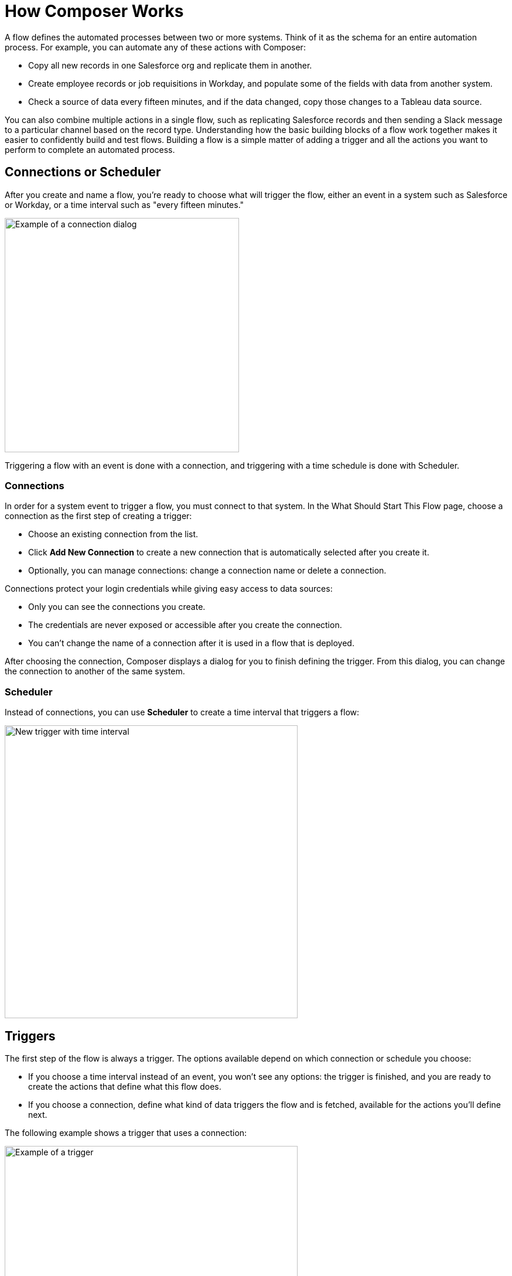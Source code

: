 = How Composer Works

A flow defines the automated processes between two or more systems. Think of it as the schema for an entire automation process. For example, you can automate any of these actions with Composer:

* Copy all new records in one Salesforce org and replicate them in another.
* Create employee records or job requisitions in Workday, and populate some of the fields with data from another system.
//* Send a Slack message every time a Google Sheet is updated.
* Check a source of data every fifteen minutes, and if the data changed, copy those changes to a Tableau data source.

You can also combine multiple actions in a single flow, such as replicating Salesforce records and then sending a Slack message to a particular channel based on the record type. Understanding how the basic building blocks of a flow work together makes it easier to confidently build and test flows. Building a flow is a simple matter of adding a trigger and all the actions you want to perform to complete an automated process.

== Connections or Scheduler

After you create and name a flow, you're ready to choose what will trigger the flow, either an event in a system such as Salesforce or Workday, or a time interval such as "every fifteen minutes."

image::images/connection-example.png[Example of a connection dialog, 400]

Triggering a flow with an event is done with a connection, and triggering with a time schedule is done with Scheduler.

=== Connections

In order for a system event to trigger a flow, you must connect to that system. In the What Should Start This Flow page, choose a connection as the first step of creating a trigger:

* Choose an existing connection from the list.
* Click *Add New Connection* to create a new connection that is automatically selected after you create it.
* Optionally, you can manage connections: change a connection name or delete a connection.

Connections protect your login credentials while giving easy access to data sources:

* Only you can see the connections you create.
* The credentials are never exposed or accessible after you create the connection.
* You can't change the name of a connection after it is used in a flow that is deployed.

After choosing the connection, Composer displays a dialog for you to finish defining the trigger.
From this dialog, you can change the connection to another of the same system.

=== Scheduler

Instead of connections, you can use *Scheduler* to create a time interval that triggers a flow:

image::images/connection-scheduler.png[New trigger with time interval, 500]

== Triggers

The first step of the flow is always a trigger. The options available depend on which connection or schedule you choose:

* If you choose a time interval instead of an event, you won't see any options: the trigger is finished, and you are ready to create the actions that define what this flow does.
* If you choose a connection, define what kind of data triggers the flow and is fetched, available for the actions you'll define next.

The following example shows a trigger that uses a connection:

image::images/trigger-example.png[Example of a trigger, 500]

* *Trigger* is the name of the trigger, a name you provide.
* *Salesforce Org HQ* is the name of the connection which this trigger uses as the data source.
The trigger listens to the data source and starts when an event specified in the next field occurs, or when a time interval is reached.
* *Start this flow when:* is a list of actions that can start a flow for the chosen connection. Click in the text box to see a list of options.
* *Object type* is a list of objects you can choose, such as account or opportunity for a Salesforce connection. The label here and the choices you are given depend on the connection.
* *Result fields* by default lists the number of fields that will be available to the flow each time it is triggered. To work with only some record fields, click *Select Fields*.
* *Sample Output* shows you the field name and a sample value taken from an actual, random record in the data source you connected to. Check the sample output to confirm that you've connected to the correct account. It also helps you understand the data you'll have to work with in subsequent steps.
+
To see the API Name of the field, hover over the information bubble next to each field name.

You can test your trigger and adjust as needed. Simple click *Test*, then make the system event happen: in this example, create a new Salesforce contact. If the test completes without errors, you're ready for the next step: define the actions that this flow will perform after being triggered.

== Actions

An action is a step in the flow. You create the first action of the flow right after the trigger, and as with the trigger, you can choose a connection. You'll have access to the data fetched by the trigger as well.

However, you can also start with a flow control before the action.

image:images/create-an-action.png[Add action dialog, 400]

=== Action Starting with a Connection

In the following example, a Salesforce admin has created an action, named it, and chosen a connection to their Google spreadsheets, as you can see in the top banner of the action. The admin has also defined the action: in this case, create a new row in a spreadsheet and populate it with some fields from the trigger: in this case, each new Salesforce contact.

image::images/action-step1.png[Example action, 600]

* *Action* is the task you want to perform. The actions you can choose from depend on which connection you used when you created the action. Naming the action may make your flow easier to understand.
+
The rest of the fields in this section depend on the connection type, and the action you choose.
* *Spreadsheet ID* is the name of the spreadsheet this action will use. You can search for and select any of the spreadsheets that you can access using the credentials you used to create the connection.
* *Worksheet* is the name of the specific worksheet in the spreadsheet where you will add a row.

* *Columns* is the area where you map the trigger fields to columns in the spreadsheet. Click *Add Columns* to see all the columns from the spreadsheet listed:
+
image::images/action-step2.png[Example action, 600]
+
Choose which fields you want to act upon, and then map the trigger-delivered fields with these:
+
image::images/action-step3.png[Example action, 600]
+
Map the fields delivered by the trigger to the spreadsheet rows you selected. In this example, *Email*, *FirstName*, and *LastName* will be mapped to the Google sheet columns *Email*, *First Name*, and *Last Name*. You don't have to map all the fields fetched in your action  or trigger connection.
+
The selection pane presents different items depending on the flow trigger and other choices. For a list of valid actions for each connection, see the reference topic for the system you are interested in.

This is the complete action, ready for testing:

image::images/action-overview.png[Example action, 600]

The fields from Salesforce that are mapped to the Google Sheet fields are data pills, containers for everything that might be in a field (or other resource, depending on the connection).

== Data Pills

Data pills allow your data mapping to be as simple or as complex as you need:

* Because fields are fetched in the form of data pills, you can use compound or nested fields in your flows.

* You can map more than one data pill to a field.

* You can create a custom expression instead of simply mapping fields.  Select *Custom Express fx* when mapping a field to create a custom expression. For example, you might want to add some text such as `Copied from Salesforce`after a field, to flag it for inspection. Or, you might want to add two data pills to a single field.

== Flow Control Before an Action

Instead of starting with the action, you can start with a flow control that leads to one or more actions. You can choose between a For Each loop or an If/Else block.

=== For Each Loop

A For Each loop acts on each record of a set. For example, if the flow fetches a set of contacts from Salesforce, you can copy each record to a row in a Google Sheet.

image::images/for-each-example.png[For Each example, 500]

*Input list* is chosen from the list of records available from a previous action. In this example, a previous action fetched all the contact records associated with a single account.

The rest of the For Each loop is the action that writes the contacts to a Google Sheet, one record per row.

=== If/Else Block

An If/Else block takes a single record and checks to see if it meets conditions you specify. If it does, you define what actions to take.

image::images/if-else-example.png[If Else example, 500]

This example shows only one branch: if the phone number on the record starts with `702`, then the first and last names are copied to a row in a Google Sheet. Any record that doesn't meet the criteria will have no action taken on it.

You can add as many branches as you need, and as many actions per branch as you need by clicking *Add If*, and you can specify a fall-through action with *Add Else*. Be careful how you order your If statements, because the action specified by the first branch whose conditions are met is the only action performed in the If/Else block.

== Test Each Step

You can test your work after every trigger, action, and flow control as you add them. As you test, you may want to add or delete actions and flow controls. You may also want to change the connection you use in triggers or actions to another connection of the same system type.

Once testing is complete, you are ready to activate your flow.

== See Also

* xref:ms_composer_flows.adoc[Build and Test a Flow]
* xref:ms_composer_activation.adoc[Activate a Flow]
* xref:ms_composer_monitoring.adoc[Monitor a Flow]